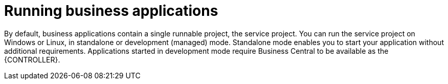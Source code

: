 [id='bus-app-run_{context}']
= Running business applications

By default, business applications contain a single runnable project, the service project. You can run the service project on Windows or Linux, in standalone or development (managed) mode. Standalone mode enables you to start your application without additional requirements. Applications started in development mode require Business Central to be available as the {CONTROLLER}.
